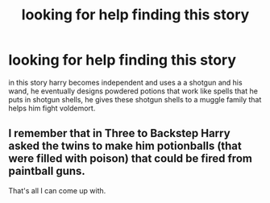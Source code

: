 #+TITLE: looking for help finding this story

* looking for help finding this story
:PROPERTIES:
:Author: DemonLordOfGaming
:Score: 1
:DateUnix: 1499893199.0
:DateShort: 2017-Jul-13
:FlairText: Request
:END:
in this story harry becomes independent and uses a a shotgun and his wand, he eventually designs powdered potions that work like spells that he puts in shotgun shells, he gives these shotgun shells to a muggle family that helps him fight voldemort.


** I remember that in Three to Backstep Harry asked the twins to make him potionballs (that were filled with poison) that could be fired from paintball guns.

That's all I can come up with.
:PROPERTIES:
:Score: 1
:DateUnix: 1499894611.0
:DateShort: 2017-Jul-13
:END:
